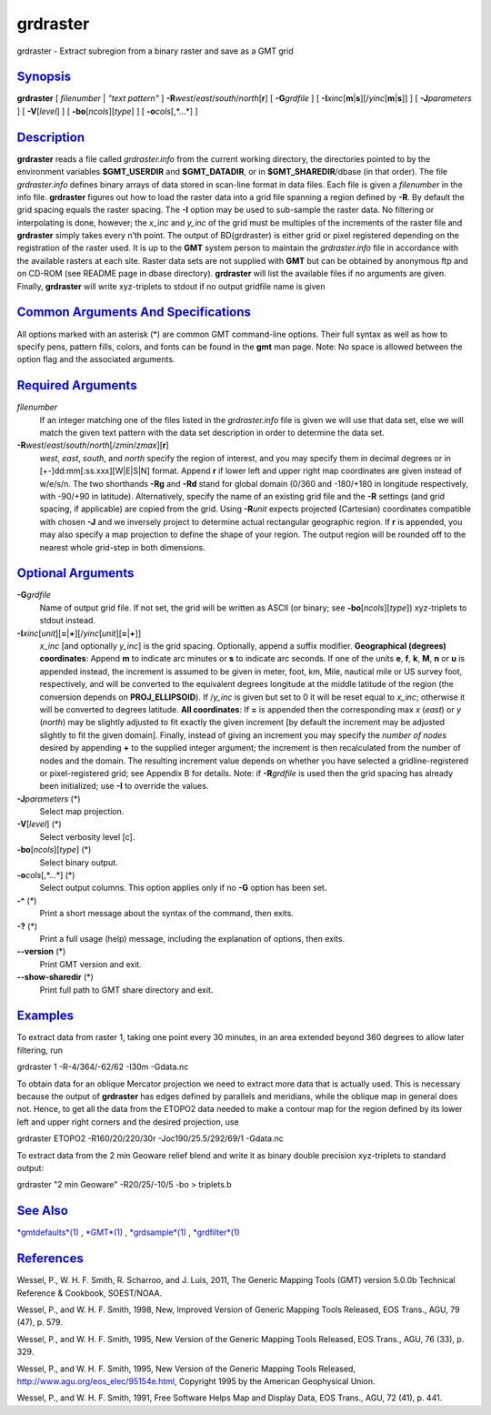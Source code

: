 *********
grdraster
*********

grdraster - Extract subregion from a binary raster and save as a GMT
grid

`Synopsis <#toc1>`_
-------------------

**grdraster** [ *filenumber* \| *"text pattern"* ]
**-R**\ *west*/*east*/*south*/*north*\ [**r**\ ] [ **-G**\ *grdfile* ] [
**-I**\ *xinc*\ [**m**\ \|\ **s**][/\ *yinc*\ [**m**\ \|\ **s**]] ] [
**-J**\ *parameters* ] [ **-V**\ [*level*\ ] ] [
**-bo**\ [*ncols*\ ][*type*\ ] ] [ **-o**\ *cols*\ [,*...*] ]

`Description <#toc2>`_
----------------------

**grdraster** reads a file called *grdraster.info* from the current
working directory, the directories pointed to by the environment
variables **$GMT\_USERDIR** and **$GMT\_DATADIR**, or in
**$GMT\_SHAREDIR**/dbase (in that order). The file *grdraster.info*
defines binary arrays of data stored in scan-line format in data files.
Each file is given a *filenumber* in the info file. **grdraster**
figures out how to load the raster data into a grid file spanning a
region defined by **-R**. By default the grid spacing equals the raster
spacing. The **-I** option may be used to sub-sample the raster data. No
filtering or interpolating is done, however; the *x\_inc* and *y\_inc*
of the grid must be multiples of the increments of the raster file and
**grdraster** simply takes every n’th point. The output of BD(grdraster)
is either grid or pixel registered depending on the registration of the
raster used. It is up to the **GMT** system person to maintain the
*grdraster.info* file in accordance with the available rasters at each
site. Raster data sets are not supplied with **GMT** but can be obtained
by anonymous ftp and on CD-ROM (see README page in dbase directory).
**grdraster** will list the available files if no arguments are given.
Finally, **grdraster** will write xyz-triplets to stdout if no output
gridfile name is given

`Common Arguments And Specifications <#toc3>`_
----------------------------------------------

All options marked with an asterisk (\*) are common GMT command-line
options. Their full syntax as well as how to specify pens, pattern
fills, colors, and fonts can be found in the **gmt** man page. Note: No
space is allowed between the option flag and the associated arguments.

`Required Arguments <#toc4>`_
-----------------------------

*filenumber*
    If an integer matching one of the files listed in the
    *grdraster.info* file is given we will use that data set, else we
    will match the given text pattern with the data set description in
    order to determine the data set.
**-R**\ *west*/*east*/*south*/*north*\ [/*zmin*/*zmax*][**r**\ ]
    *west*, *east*, *south*, and *north* specify the region of interest,
    and you may specify them in decimal degrees or in
    [+-]dd:mm[:ss.xxx][W\|E\|S\|N] format. Append **r** if lower left
    and upper right map coordinates are given instead of w/e/s/n. The
    two shorthands **-Rg** and **-Rd** stand for global domain (0/360
    and -180/+180 in longitude respectively, with -90/+90 in latitude).
    Alternatively, specify the name of an existing grid file and the
    **-R** settings (and grid spacing, if applicable) are copied from
    the grid. Using **-R**\ *unit* expects projected (Cartesian)
    coordinates compatible with chosen **-J** and we inversely project
    to determine actual rectangular geographic region. If **r** is
    appended, you may also specify a map projection to define the shape
    of your region. The output region will be rounded off to the nearest
    whole grid-step in both dimensions.

`Optional Arguments <#toc5>`_
-----------------------------

**-G**\ *grdfile*
    Name of output grid file. If not set, the grid will be written as
    ASCII (or binary; see **-bo**\ [*ncols*\ ][*type*\ ]) xyz-triplets
    to stdout instead.
**-I**\ *xinc*\ [*unit*\ ][\ **=**\ \|\ **+**][/\ *yinc*\ [*unit*\ ][\ **=**\ \|\ **+**]]
    *x\_inc* [and optionally *y\_inc*] is the grid spacing. Optionally,
    append a suffix modifier. **Geographical (degrees) coordinates**:
    Append **m** to indicate arc minutes or **s** to indicate arc
    seconds. If one of the units **e**, **f**, **k**, **M**, **n** or
    **u** is appended instead, the increment is assumed to be given in
    meter, foot, km, Mile, nautical mile or US survey foot,
    respectively, and will be converted to the equivalent degrees
    longitude at the middle latitude of the region (the conversion
    depends on **PROJ\_ELLIPSOID**). If /*y\_inc* is given but set to 0
    it will be reset equal to *x\_inc*; otherwise it will be converted
    to degrees latitude. **All coordinates**: If **=** is appended then
    the corresponding max *x* (*east*) or *y* (*north*) may be slightly
    adjusted to fit exactly the given increment [by default the
    increment may be adjusted slightly to fit the given domain].
    Finally, instead of giving an increment you may specify the *number
    of nodes* desired by appending **+** to the supplied integer
    argument; the increment is then recalculated from the number of
    nodes and the domain. The resulting increment value depends on
    whether you have selected a gridline-registered or pixel-registered
    grid; see Appendix B for details. Note: if **-R**\ *grdfile* is used
    then the grid spacing has already been initialized; use **-I** to
    override the values.
**-J**\ *parameters* (\*)
    Select map projection.
**-V**\ [*level*\ ] (\*)
    Select verbosity level [c].
**-bo**\ [*ncols*\ ][*type*\ ] (\*)
    Select binary output.
**-o**\ *cols*\ [,*...*] (\*)
    Select output columns. This option applies only if no **-G** option
    has been set.
**-^** (\*)
    Print a short message about the syntax of the command, then exits.
**-?** (\*)
    Print a full usage (help) message, including the explanation of
    options, then exits.
**--version** (\*)
    Print GMT version and exit.
**--show-sharedir** (\*)
    Print full path to GMT share directory and exit.

`Examples <#toc6>`_
-------------------

To extract data from raster 1, taking one point every 30 minutes, in an
area extended beyond 360 degrees to allow later filtering, run

grdraster 1 -R-4/364/-62/62 -I30m -Gdata.nc

To obtain data for an oblique Mercator projection we need to extract
more data that is actually used. This is necessary because the output of
**grdraster** has edges defined by parallels and meridians, while the
oblique map in general does not. Hence, to get all the data from the
ETOPO2 data needed to make a contour map for the region defined by its
lower left and upper right corners and the desired projection, use

grdraster ETOPO2 -R160/20/220/30r -Joc190/25.5/292/69/1 -Gdata.nc

To extract data from the 2 min Geoware relief blend and write it as
binary double precision xyz-triplets to standard output:

grdraster "2 min Geoware" -R20/25/-10/5 -bo > triplets.b

`See Also <#toc7>`_
-------------------

`*gmtdefaults*\ (1) <gmtdefaults.html>`_ , `*GMT*\ (1) <GMT.html>`_ ,
`*grdsample*\ (1) <grdsample.html>`_ ,
`*grdfilter*\ (1) <grdfilter.html>`_

`References <#toc8>`_
---------------------

Wessel, P., W. H. F. Smith, R. Scharroo, and J. Luis, 2011, The Generic
Mapping Tools (GMT) version 5.0.0b Technical Reference & Cookbook,
SOEST/NOAA.

Wessel, P., and W. H. F. Smith, 1998, New, Improved Version of Generic
Mapping Tools Released, EOS Trans., AGU, 79 (47), p. 579.

Wessel, P., and W. H. F. Smith, 1995, New Version of the Generic Mapping
Tools Released, EOS Trans., AGU, 76 (33), p. 329.

Wessel, P., and W. H. F. Smith, 1995, New Version of the Generic Mapping
Tools Released,
`http://www.agu.org/eos\_elec/95154e.html, <http://www.agu.org/eos_elec/95154e.html,>`_
Copyright 1995 by the American Geophysical Union.

Wessel, P., and W. H. F. Smith, 1991, Free Software Helps Map and
Display Data, EOS Trans., AGU, 72 (41), p. 441.


